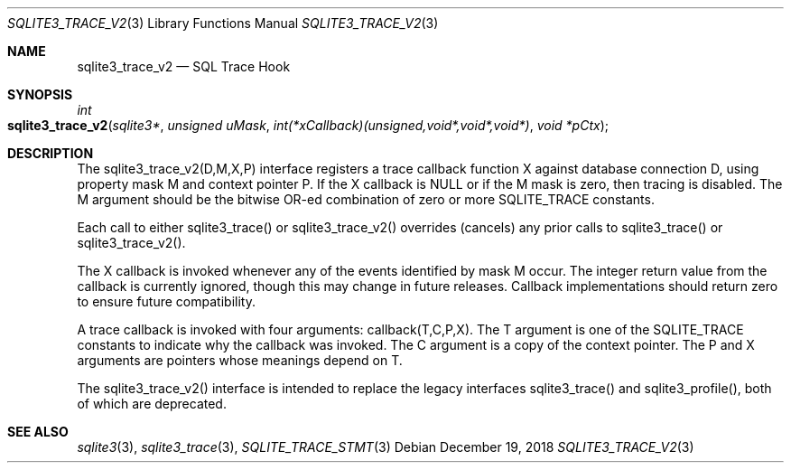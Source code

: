 .Dd December 19, 2018
.Dt SQLITE3_TRACE_V2 3
.Os
.Sh NAME
.Nm sqlite3_trace_v2
.Nd SQL Trace Hook
.Sh SYNOPSIS
.Ft int 
.Fo sqlite3_trace_v2
.Fa "sqlite3*"
.Fa "unsigned uMask"
.Fa "int(*xCallback)(unsigned,void*,void*,void*)"
.Fa "void *pCtx "
.Fc
.Sh DESCRIPTION
The sqlite3_trace_v2(D,M,X,P) interface registers a trace callback
function X against database connection D, using
property mask M and context pointer P.
If the X callback is NULL or if the M mask is zero, then tracing is
disabled.
The M argument should be the bitwise OR-ed combination of zero or more
SQLITE_TRACE constants.
.Pp
Each call to either sqlite3_trace() or sqlite3_trace_v2() overrides
(cancels) any prior calls to sqlite3_trace() or sqlite3_trace_v2().
.Pp
The X callback is invoked whenever any of the events identified by
mask M occur.
The integer return value from the callback is currently ignored, though
this may change in future releases.
Callback implementations should return zero to ensure future compatibility.
.Pp
A trace callback is invoked with four arguments: callback(T,C,P,X).
The T argument is one of the SQLITE_TRACE constants to
indicate why the callback was invoked.
The C argument is a copy of the context pointer.
The P and X arguments are pointers whose meanings depend on T.
.Pp
The sqlite3_trace_v2() interface is intended to replace the legacy
interfaces sqlite3_trace() and sqlite3_profile(),
both of which are deprecated.
.Sh SEE ALSO
.Xr sqlite3 3 ,
.Xr sqlite3_trace 3 ,
.Xr SQLITE_TRACE_STMT 3
